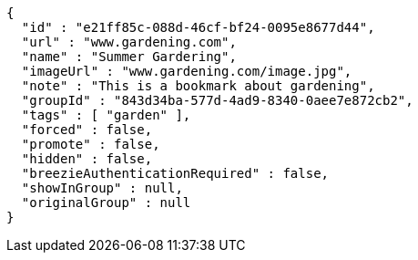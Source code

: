 [source,options="nowrap"]
----
{
  "id" : "e21ff85c-088d-46cf-bf24-0095e8677d44",
  "url" : "www.gardening.com",
  "name" : "Summer Gardering",
  "imageUrl" : "www.gardening.com/image.jpg",
  "note" : "This is a bookmark about gardening",
  "groupId" : "843d34ba-577d-4ad9-8340-0aee7e872cb2",
  "tags" : [ "garden" ],
  "forced" : false,
  "promote" : false,
  "hidden" : false,
  "breezieAuthenticationRequired" : false,
  "showInGroup" : null,
  "originalGroup" : null
}
----